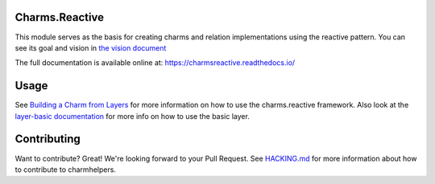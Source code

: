 Charms.Reactive |badge|
-----------------------

.. |badge| image:: https://travis-ci.org/juju-solutions/charms.reactive.svg?branch=master
    :target: https://travis-ci.org/juju-solutions/charms.reactive

This module serves as the basis for creating charms and relation
implementations using the reactive pattern. You can see its goal and vision in
`the vision document`_



The full documentation is available online at: https://charmsreactive.readthedocs.io/

.. _the vision document: https://github.com/juju-solutions/charms.reactive/blob/master/VISION.md


Usage
-----

See `Building a Charm from Layers`_ for more information on how to use the
charms.reactive framework. Also look at the `layer-basic documentation`_ for more
info on how to use the basic layer.

.. _Building a Charm from Layers: https://jujucharms.com/docs/stable/authors-charm-building
.. _layer-basic documentation: https://github.com/juju-solutions/layer-basic/blob/master/README.md

Contributing
------------

Want to contribute? Great! We're looking forward to your Pull Request. See
`HACKING.md`_ for more information about how to contribute to charmhelpers.

.. _HACKING.md: https://github.com/juju-solutions/charms.reactive/blob/master/HACKING.md

